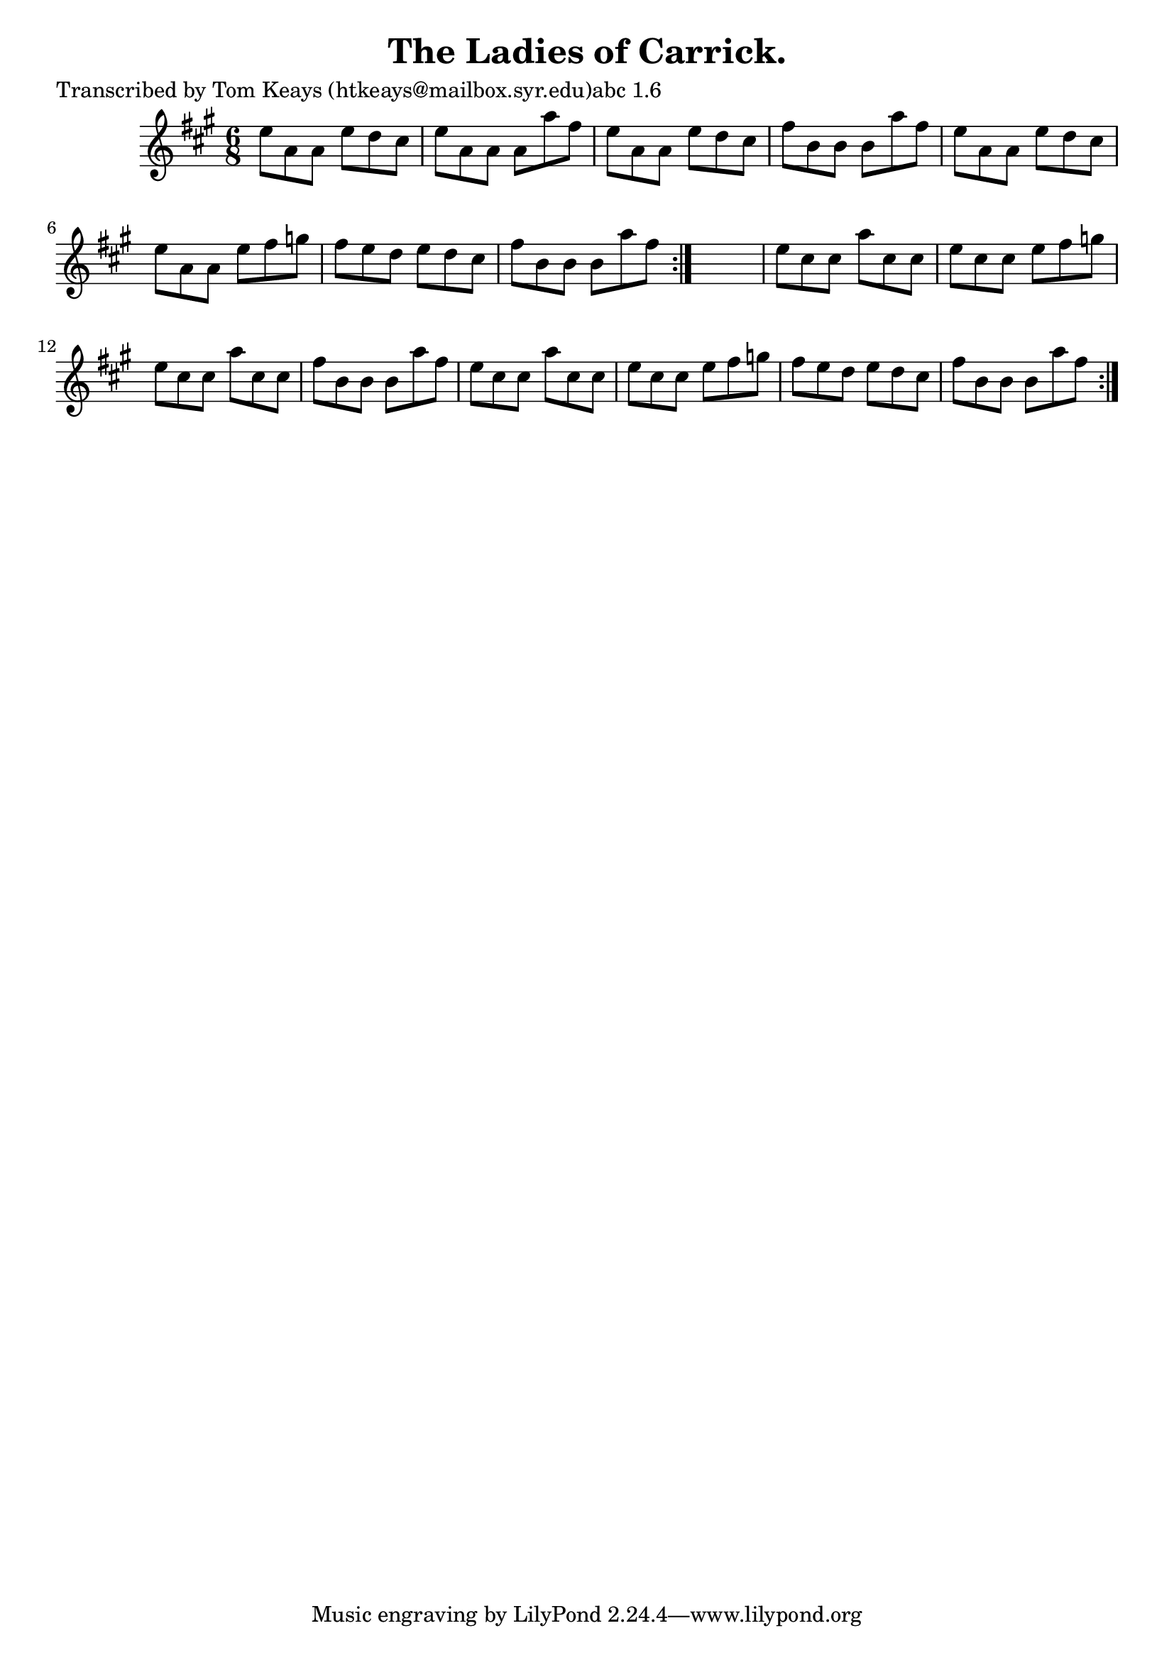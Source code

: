 
\version "2.16.2"
% automatically converted by musicxml2ly from xml/0934_tk.xml

%% additional definitions required by the score:
\language "english"


\header {
    poet = "Transcribed by Tom Keays (htkeays@mailbox.syr.edu)abc 1.6"
    encoder = "abc2xml version 63"
    encodingdate = "2015-01-25"
    title = "The Ladies of Carrick."
    }

\layout {
    \context { \Score
        autoBeaming = ##f
        }
    }
PartPOneVoiceOne =  \relative e'' {
    \repeat volta 2 {
        \repeat volta 2 {
            \key a \major \time 6/8 e8 [ a,8 a8 ] e'8 [ d8 cs8 ] | % 2
            e8 [ a,8 a8 ] a8 [ a'8 fs8 ] | % 3
            e8 [ a,8 a8 ] e'8 [ d8 cs8 ] | % 4
            fs8 [ b,8 b8 ] b8 [ a'8 fs8 ] | % 5
            e8 [ a,8 a8 ] e'8 [ d8 cs8 ] | % 6
            e8 [ a,8 a8 ] e'8 [ fs8 g8 ] | % 7
            fs8 [ e8 d8 ] e8 [ d8 cs8 ] | % 8
            fs8 [ b,8 b8 ] b8 [ a'8 fs8 ] }
        s2. | \barNumberCheck #10
        e8 [ cs8 cs8 ] a'8 [ cs,8 cs8 ] | % 11
        e8 [ cs8 cs8 ] e8 [ fs8 g8 ] | % 12
        e8 [ cs8 cs8 ] a'8 [ cs,8 cs8 ] | % 13
        fs8 [ b,8 b8 ] b8 [ a'8 fs8 ] | % 14
        e8 [ cs8 cs8 ] a'8 [ cs,8 cs8 ] | % 15
        e8 [ cs8 cs8 ] e8 [ fs8 g8 ] | % 16
        fs8 [ e8 d8 ] e8 [ d8 cs8 ] | % 17
        fs8 [ b,8 b8 ] b8 [ a'8 fs8 ] }
    }


% The score definition
\score {
    <<
        \new Staff <<
            \context Staff << 
                \context Voice = "PartPOneVoiceOne" { \PartPOneVoiceOne }
                >>
            >>
        
        >>
    \layout {}
    % To create MIDI output, uncomment the following line:
    %  \midi {}
    }

